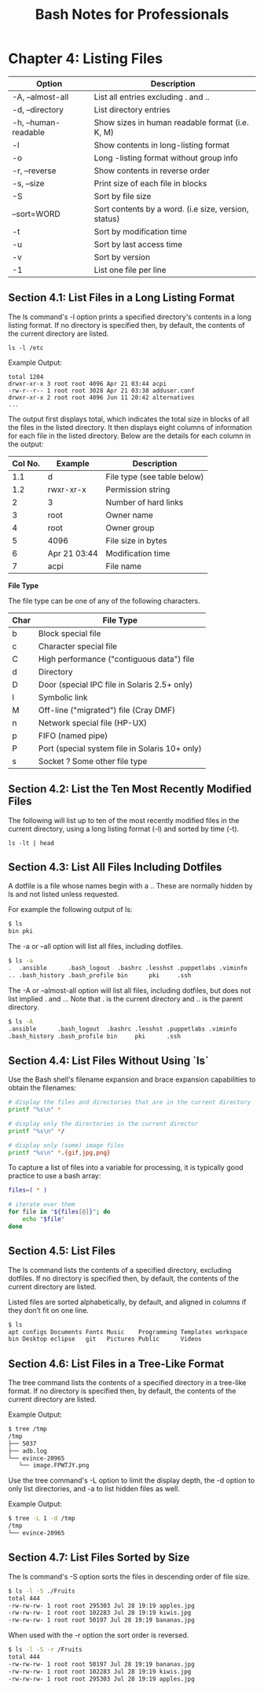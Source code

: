 #+STARTUP: showeverything
#+title: Bash Notes for Professionals

* Chapter 4: Listing Files

| Option               | Description                                          |
|----------------------+------------------------------------------------------|
| -A, --almost-all     | List all entries excluding . and ..                  |
| -d, --directory      | List directory entries                               |
| -h, --human-readable | Show sizes in human readable format (i.e. K, M)      |
| -l                   | Show contents in long-listing format                 |
| -o                   | Long -listing format without group info              |
| -r, --reverse        | Show contents in reverse order                       |
| -s, --size           | Print size of each file in blocks                    |
| -S                   | Sort by file size                                    |
| --sort=WORD          | Sort contents by a word. (i.e size, version, status) |
| -t                   | Sort by modification time                            |
| -u                   | Sort by last access time                             |
| -v                   | Sort by version                                      |
| -1                   | List one file per line                               |

** Section 4.1: List Files in a Long Listing Format

   The ls command's -l option prints a specified directory's contents in a long
   listing format. If no directory is specified then, by default, the contents of
   the current directory are listed.

   ~ls -l /etc~

   Example Output:

#+begin_src
total 1204
drwxr-xr-x 3 root root 4096 Apr 21 03:44 acpi 
-rw-r--r-- 1 root root 3028 Apr 21 03:38 adduser.conf 
drwxr-xr-x 2 root root 4096 Jun 11 20:42 alternatives
...
#+end_src
   
   The output first displays total, which indicates the total size in blocks of
   all the files in the listed directory. It then displays eight columns of
   information for each file in the listed directory. Below are the details for
   each column in the output:
| Col No. | Example      | Description                 |
|---------+--------------+-----------------------------|
|     1.1 | d            | File type (see table below) |
|     1.2 | rwxr-xr-x    | Permission string           |
|       2 | 3            | Number of hard links        |
|       3 | root         | Owner name                  |
|       4 | root         | Owner group                 |
|       5 | 4096         | File size in bytes          |
|       6 | Apr 21 03:44 | Modification time           |
|       7 | acpi         | File name                   |

   *File Type*

   The file type can be one of any of the following characters.
| Char | File Type                                      |
|------+------------------------------------------------|
| b    | Block special file                             |
| c    | Character special file                         |
| C    | High performance ("contiguous data") file      |
| d    | Directory                                      |
| D    | Door (special IPC file in Solaris 2.5+ only)   |
| l    | Symbolic link                                  |
| M    | Off-line ("migrated") file (Cray DMF)          |
| n    | Network special file (HP-UX)                   |
| p    | FIFO (named pipe)                              |
| P    | Port (special system file in Solaris 10+ only) |
| s    | Socket ? Some other file type                  |


** Section 4.2: List the Ten Most Recently Modified Files

    The following will list up to ten of the most recently modified files in the
    current directory, using a long listing format (-l) and sorted by time (-t).

    ~ls -lt | head~

** Section 4.3: List All Files Including Dotfiles

   A dotfile is a file whose names begin with a .. These are normally hidden by ls
   and not listed unless requested.

   For example the following output of ls:
#+begin_src bash
$ ls
bin pki
#+end_src

   The -a or --all option will list all files, including dotfiles.

#+begin_src bash
$ ls -a
.  .ansible      .bash_logout  .bashrc .lesshst .puppetlabs .viminfo
.. .bash_history .bash_profile bin      pki     .ssh
#+end_src

   The -A or --almost-all option will list all files, including dotfiles, but does
   not list implied . and ... Note that . is the current directory and .. is the
   parent directory.

#+begin_src bash
$ ls -A
.ansible      .bash_logout  .bashrc .lesshst .puppetlabs .viminfo
.bash_history .bash_profile bin     pki      .ssh
#+end_src

** Section 4.4: List Files Without Using `ls`

    Use the Bash shell's filename expansion and brace expansion capabilities to
    obtain the filenames:

#+begin_src bash
# display the files and directories that are in the current directory
printf "%s\n" *

# display only the directories in the current director
printf "%s\n" */

# display only (some) image files
printf "%s\n" *.{gif,jpg,png}
#+end_src

   To capture a list of files into a variable for processing, it is typically good
   practice to use a bash array:

#+begin_src bash
  files=( * )

  # iterate over them
  for file in "${files[@]}"; do
      echo "$file"
  done
#+end_src

** Section 4.5: List Files

   The ls command lists the contents of a specified directory, excluding dotfiles.
   If no directory is specified then, by default, the contents of the current
   directory are listed.

   Listed files are sorted alphabetically, by default, and aligned in columns if
   they don’t fit on one line.

#+begin_src bash
$ ls
apt configs Documents Fonts Music    Programming Templates workspace
bin Desktop eclipse   git   Pictures Public      Videos
#+end_src

** Section 4.6: List Files in a Tree-Like Format

   The tree command lists the contents of a specified directory in a tree-like
   format. If no directory is specified then, by default, the contents of the
   current directory are listed.

   Example Output:

#+begin_src bash
  $ tree /tmp
  /tmp
  ├── 5037
  ├── adb.log
  └── evince-20965
     └── image.FPWTJY.png
#+end_src

   Use the tree command's -L option to limit the display depth, the -d option
   to only list directories, and -a to list hidden files as well.

   Example Output:

#+begin_src bash
$ tree -L 1 -d /tmp
/tmp
└── evince-20965
#+end_src

** Section 4.7: List Files Sorted by Size

   The ls command's -S option sorts the files in descending order of file size.

#+begin_src bash
$ ls -l -S ./Fruits
total 444
-rw-rw-rw- 1 root root 295303 Jul 28 19:19 apples.jpg
-rw-rw-rw- 1 root root 102283 Jul 28 19:19 kiwis.jpg
-rw-rw-rw- 1 root root 50197 Jul 28 19:19 bananas.jpg
#+end_src

   When used with the -r option the sort order is reversed.

#+begin_src bash
$ ls -l -S -r /Fruits
total 444
-rw-rw-rw- 1 root root 50197 Jul 28 19:19 bananas.jpg
-rw-rw-rw- 1 root root 102283 Jul 28 19:19 kiwis.jpg
-rw-rw-rw- 1 root root 295303 Jul 28 19:19 apples.jpg
#+end_src
